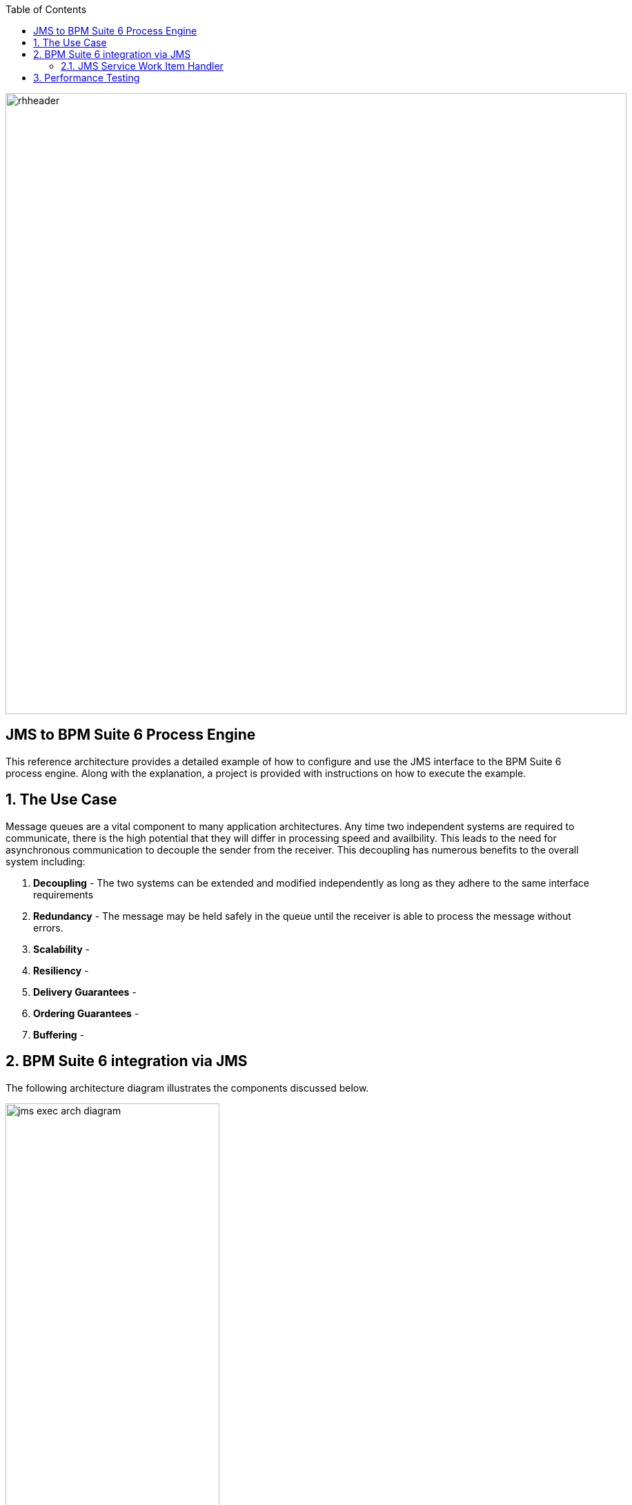 :data-uri:
:toc2:
:labs: link:http://people.redhat.com/althomas/eap6/eap6CourseMaterial.html[Course Materials]

image::images/rhheader.png[width=900]

:numbered!:
[abstract]
== JMS to BPM Suite 6 Process Engine
This reference architecture provides a detailed example of how to configure and use the JMS interface to the BPM Suite 6 process engine.
Along with the explanation, a project is provided with instructions on how to execute the example.

:numbered:

== The Use Case
Message queues are a vital component to many application architectures.  Any time two independent systems are required to communicate, there is the high potential
that they will differ in processing speed and availbility.  This leads to the need for asynchronous communication to decouple the sender from the receiver.  This decoupling
has numerous benefits to the overall system including:

. *Decoupling* - The two systems can be extended and modified independently as long as they adhere to the same interface requirements
. *Redundancy* - The message may be held safely in the queue until the receiver is able to process the message without errors.
. *Scalability* - 
. *Resiliency* -
. *Delivery Guarantees* - 
. *Ordering Guarantees* - 
. *Buffering* - 

== BPM Suite 6 integration via JMS
The following architecture diagram illustrates the components discussed below.

.JMS to BPM Suite 6 Architecture Diagram
image::images/jms-exec-arch-diagram.png[width="60%"]

=== JMS Service Work Item Handler
The purpose of this custom Work Item Handler is to provide a flexible JMS Service for sending messages via JMS to a JMS Queue or Topic.
The following are setup details:

==== Adding the WIH to JBoss EAP 6
The work item handler comes in a jar file that is deployed to JBoss EAP 6 as a static module in JBoss Modules.  To do this do the following steps.

. Shutdown JBoss EAP 6
. compile the project to build the class file
.. navigate to the JMSWIH project file
.. execute `mvn clean package`
. The jar file is now located in the `target` directory of the project.
. Add additional folders to create the following directory: `$JBOSS_HOME/modules/system/layers/bpms/org/gpe/service/jms/main`
. Copy the jar file from the target directory to `$JBOSS_HOME/modules/system/layers/bpms/org/gpe/service/jms/main
. Copy the `module.xml` file from the `JMSWIH\savemodule` folder to the same target directory
. Open the following file in a editor: `$JBOSS_HOME/standalone/deployments/business-central.war/WEB-INF/jboss-deployment-structure.xml`
. Add the following as a new entry in the list of dependencies: `<module name="org.gpe.service.jms"/>`
. Save the file and restart the server

==== Setup the Queue
The service will write messages to a Queue. You can use the `ConfigureJMS.cli` CLI script in the `cliScript` folder to setup the queue.  Execute
the script with the following command:

.From your $JBOSS_HOME folder
----------
./bin/jboss-cli.sh --file=/<your path>/insurancepolicy/cliScript/ConfigureJMS.cli
---------- 

You can use the other script to check the status of the queue.


==== Adding the registration for the WIH
To register the Work Item Handler it must be registered with the process engine.  To do this we and an entry into kmodule.xml as follows

. Within Business-central naviage to the `kmodule.xml` file. (under resources/META-INF)
. add the following:

----------
<kmodule xmlns="http://jboss.org/kie/6.0.0/kmodule" xmlns:xsi="http://www.w3.org/2001/XMLSchema-instance">
  <kbase name="policyQuoteKBase" default="true" eventProcessingMode="stream" equalsBehavior="equality" declarativeAgenda="disabled" scope="javax.enterprise.context.ApplicationScoped" packages="*">
    <ksession name="policyQuoteKSession" type="stateful" default="true" clockType="realtime" scope="javax.enterprise.context.ApplicationScoped">
      <workItemHandlers>
        <workItemHandler type="new org.gpe.service.jms.JMSWorkItemHandler()" name="JMSServiceTask"/>
      </workItemHandlers>
    </ksession>
  </kbase>
</kmodule>
----------

. Be sure to `save` the change.
. It seems to be necessary to restart the server after making a change to the kmodule.xml file.  Do this `before` doing a build and deploy.

==== Testing the service
Three artifacts have been added to aid in testing the service.

- *TestJMSServiceTask* is a simple business process that uses the JMS service.
- *startTestJMSServiceBP* is a rule that simply starts the business process.
- *StartTheJMSServiceTest* is a test scenario that can be used to start to kick off the rule.
 

== Performance Testing
In the following we measure the system impact when changes are made to configuration paramenters on the JMS interface between BPM Suite 6 and 
JMS client applications.  Other relevant BPM Suite 6 configuration options are also taken into consideration.
* Queue sizeing
* message listener configuration
* durable vs non-durable queues
* Single process knowledge session vs process per request




.Tiger block image
image::images/tiger.png[Tiger image]

